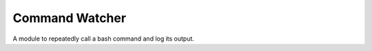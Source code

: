 Command Watcher
===============

A module to repeatedly call a bash command and log its output.



.. uml::

   BaseThreadClass <|-- CommandWatcher

.. module:: apetools.watchers.commandwatcher
.. autosummary::
   :toctree: api

   CommandWatcher
   CommandWatcher.expression
   CommandWatcher.timestamp
   CommandWatcher.stop
   CommandWatcher.__call__
   CommandWatcher.start
   CommandWatcher.run

